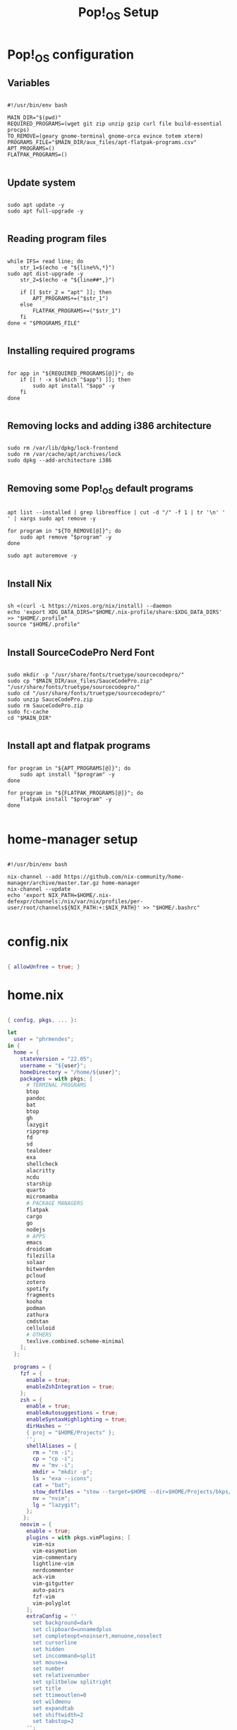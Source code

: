 #+title: Pop!_OS Setup

* Pop!_OS configuration
** Variables

#+begin_src shell :tangle ./setup.sh

#!/usr/bin/env bash

MAIN_DIR="$(pwd)"
REQUIRED_PROGRAMS=(wget git zip unzip gzip curl file build-essential procps)
TO_REMOVE=(geary gnome-terminal gnome-orca evince totem xterm)
PROGRAMS_FILE="$MAIN_DIR/aux_files/apt-flatpak-programs.csv"
APT_PROGRAMS=()
FLATPAK_PROGRAMS=()

#+end_src

** Update system

#+begin_src shell :tangle ./setup.sh

sudo apt update -y
sudo apt full-upgrade -y

#+end_src

** Reading program files

#+begin_src shell :tangle ./setup.sh

while IFS= read line; do
    str_1=$(echo -e "${line%%,*}")
sudo apt dist-upgrade -y
    str_2=$(echo -e "${line##*,}")

    if [[ $str_2 = "apt" ]]; then
        APT_PROGRAMS+=("$str_1")
    else
        FLATPAK_PROGRAMS+=("$str_1")
    fi
done < "$PROGRAMS_FILE"

#+end_src

** Installing required programs

#+begin_src shell :tangle ./setup.sh

for app in "${REQUIRED_PROGRAMS[@]}"; do
    if [[ ! -x $(which "$app") ]]; then
        sudo apt install "$app" -y
    fi
done

#+end_src

** Removing locks and adding i386 architecture

#+begin_src shell :tangle ./setup.sh

sudo rm /var/lib/dpkg/lock-frontend
sudo rm /var/cache/apt/archives/lock
sudo dpkg --add-architecture i386

#+end_src

** Removing some Pop!_OS default programs

#+begin_src shell :tangle ./setup.sh

apt list --installed | grep libreoffice | cut -d "/" -f 1 | tr '\n' ' ' | xargs sudo apt remove -y

for program in "${TO_REMOVE[@]}"; do
    sudo apt remove "$program" -y
done

sudo apt autoremove -y

#+end_src

** Install Nix

#+begin_src shell :tangle ./setup.sh

sh <(curl -L https://nixos.org/nix/install) --daemon
echo 'export XDG_DATA_DIRS="$HOME/.nix-profile/share:$XDG_DATA_DIRS' >> "$HOME/.profile"
source "$HOME/.profile"

#+end_src

** Install SourceCodePro Nerd Font

#+begin_src shell :tangle ./setup.sh

sudo mkdir -p "/usr/share/fonts/truetype/sourcecodepro/"
sudo cp "$MAIN_DIR/aux_files/SauceCodePro.zip" "/usr/share/fonts/truetype/sourcecodepro/"
sudo cd "/usr/share/fonts/truetype/sourcecodepro/"
sudo unzip SauceCodePro.zip
sudo rm SauceCodePro.zip
sudo fc-cache
cd "$MAIN_DIR"

#+end_src

** Install apt and flatpak programs

#+begin_src shell :tangle ./setup.sh

for program in "${APT_PROGRAMS[@]}"; do
    sudo apt install "$program" -y
done

for program in "${FLATPAK_PROGRAMS[@]}"; do
    flatpak install "$program" -y
done

#+end_src

* home-manager setup

#+begin_src shell :tangle ./home-manager.sh

#!/usr/bin/env bash

nix-channel --add https://github.com/nix-community/home-manager/archive/master.tar.gz home-manager
nix-channel --update
echo 'export NIX_PATH=$HOME/.nix-defexpr/channels:/nix/var/nix/profiles/per-user/root/channels${NIX_PATH:+:$NIX_PATH}' >> "$HOME/.bashrc"

#+end_src

* config.nix

#+begin_src nix :tangle ./.dotfiles/.nixpkgs/config.nix

{ allowUnfree = true; }

#+end_src

* home.nix

#+begin_src nix :tangle ./.dotfiles/.config/nixpkgs/home.nix

{ config, pkgs, ... }:

let
  user = "phrmendes";
in {
  home = {
    stateVersion = "22.05";
    username = "${user}";
    homeDirectory = "/home/${user}";
    packages = with pkgs; [
      # TERMINAL PROGRAMS
      btop
      pandoc
      bat
      btop
      gh
      lazygit
      ripgrep
      fd
      sd
      tealdeer
      exa
      shellcheck
      alacritty
      ncdu
      starship
      quarto
      micromamba
      # PACKAGE MANAGERS
      flatpak
      cargo
      go
      nodejs
      # APPS
      emacs
      droidcam
      filezilla
      solaar
      bitwarden
      pcloud
      zotero
      spotify
      fragments
      kooha
      podman
      zathura
      cmdstan
      celluloid
      # OTHERS
      texlive.combined.scheme-minimal
    ];
  };

  programs = {
    fzf = {
      enable = true;
      enableZshIntegration = true;
    };
    zsh = {
      enable = true;
      enableAutosuggestions = true;
      enableSyntaxHighlighting = true;
      dirHashes = ''
      { proj = "$HOME/Projects" };
      '';
      shellAliases = {
        rm = "rm -i";
        cp = "cp -i";
        mv = "mv -i";
        mkdir = "mkdir -p";
        ls = "exa --icons";
        cat = "bat";
        stow_dotfiles = "stow --target=$HOME --dir=$HOME/Projects/bkps/ --stow .dotfiles";
        nv = "nvim";
        lg = "lazygit";
      };
     };
    neovim = {
      enable = true;
      plugins = with pkgs.vimPlugins; [
        vim-nix
        vim-easymotion
        vim-commentary
        lightline-vim
        nerdcommenter
        ack-vim
        vim-gitgutter
        auto-pairs
        fzf-vim
        vim-polyglot
      ];
      extraConfig = ''
        set background=dark
        set clipboard=unnamedplus
        set completeopt=noinsert,menuone,noselect
        set cursorline
        set hidden
        set inccommand=split
        set mouse=a
        set number
        set relativenumber
        set splitbelow splitright
        set title
        set ttimeoutlen=0
        set wildmenu
        set expandtab
        set shiftwidth=2
        set tabstop=2
      '';
      vimAlias = true;
      vimdiffAlias = true;
    };
    starship = {
      enable = true;
      enableZshIntegration = true;
    };
    home-manager.enable = true;
  };
}

#+end_src

* Placing dotfiles and installing Doom Emacs

#+begin_src shell :tangle ./dotfiles.sh

#!/usr/bin/env bash

# home-manager
nix-shell '<home-manager>' -A install
rm "$HOME/.config/nixpkgs/home.nix"
stow --target="$HOME" --dir="$HOME/Projects/bkps" --stow .dotfiles
home-manager switch

# alacritty
nix-channel --add https://github.com/guibou/nixGL/archive/main.tar.gz nixgl && nix-channel --update

# doom emacs
git clone --depth 1 https://github.com/doomemacs/doomemacs ~/.emacs.d
"$HOME/.emacs.d/bin/doom" install
"$HOME/.emacs.d/bin/doom" sync

#+end_src

Updates: ~home-manager switch~ after applying changes to the ~*.nix~ files.

* R and Python packages with micromamba
